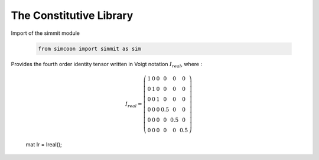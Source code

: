 The Constitutive Library
========================

.. default-domain:: python

Import of the simmit module

    .. code-block:: python
    
        from simcoon import simmit as sim

.. function:: mat Ireal()

Provides the fourth order identity tensor written in Voigt notation :math:`I_{real}`, where :

    .. math::

        I_{real} = \left( \begin{array}{cccccc}
        1 & 0 & 0 & 0 & 0 & 0 \\
        0 & 1 & 0 & 0 & 0 & 0 \\
        0 & 0 & 1 & 0 & 0 & 0 \\
        0 & 0 & 0 & 0.5 & 0 & 0 \\
        0 & 0 & 0 & 0 & 0.5 & 0 \\
        0 & 0 & 0 & 0 & 0 & 0.5 \end{array} \right)

    .. code-block:: cpp

    mat Ir = Ireal();

        
